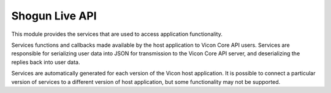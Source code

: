 Shogun Live API
===============

This module provides the services that are used to access application functionality.
    
Services functions and callbacks made available by the host application to Vicon Core API users. Services are 
responsible for serializing user data into JSON for transmission to the Vicon Core API server, and deserializing the replies 
back into user data.

Services are automatically generated for each version of the Vicon host application. It is possible to connect a particular 
version of services to a different version of host application, but some functionality may not be supported.
